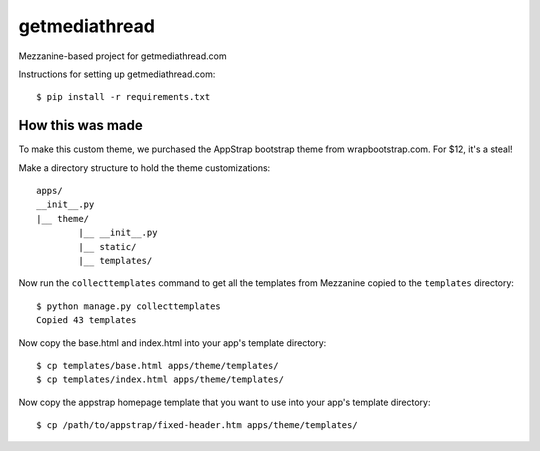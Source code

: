 getmediathread
==============

Mezzanine-based project for getmediathread.com

Instructions for setting up getmediathread.com::

	$ pip install -r requirements.txt


How this was made
-----------------

To make this custom theme, we purchased the AppStrap bootstrap theme from wrapbootstrap.com. For $12, it's a steal!

Make a directory structure to hold the theme customizations::

	apps/
	__init__.py
	|__ theme/
		|__ __init__.py
		|__ static/
		|__ templates/

Now run the ``collecttemplates`` command to get all the templates from Mezzanine copied to the ``templates`` directory::

	$ python manage.py collecttemplates
	Copied 43 templates

Now copy the base.html and index.html into your app's template directory::

	$ cp templates/base.html apps/theme/templates/
	$ cp templates/index.html apps/theme/templates/

Now copy the appstrap homepage template that you want to use into your app's template directory::

	$ cp /path/to/appstrap/fixed-header.htm apps/theme/templates/

